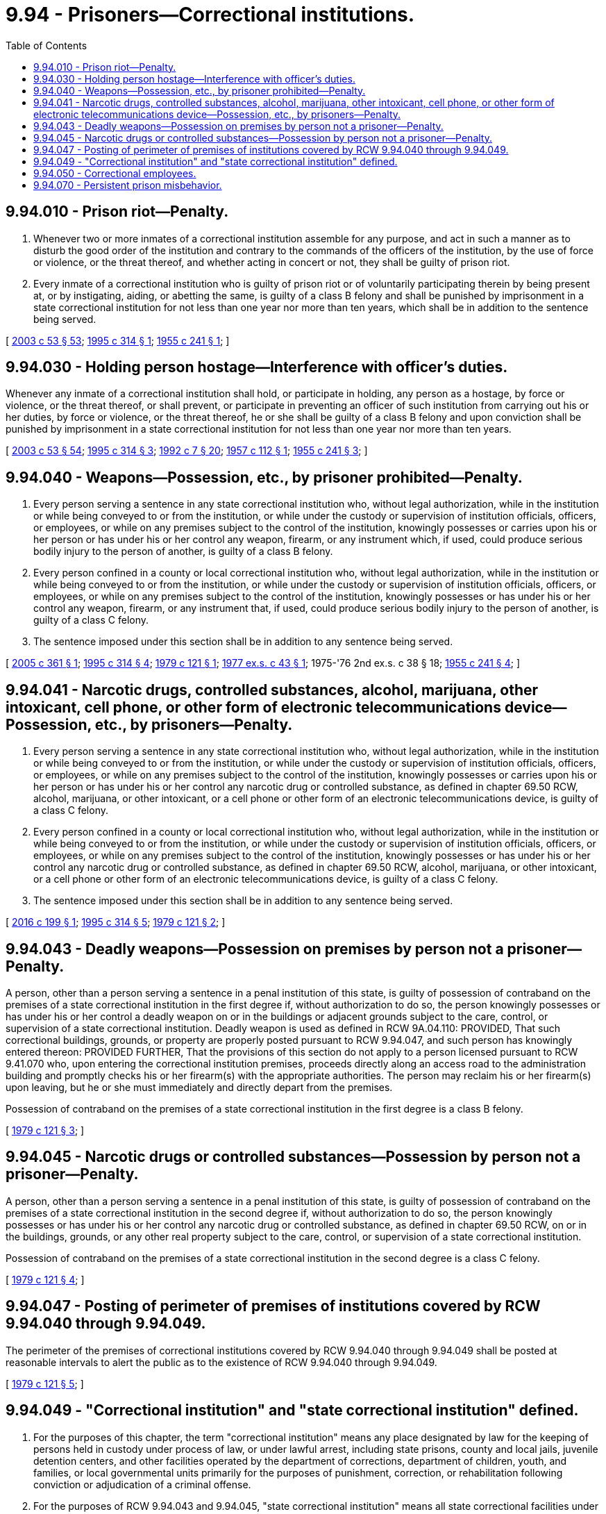 = 9.94 - Prisoners—Correctional institutions.
:toc:

== 9.94.010 - Prison riot—Penalty.
. Whenever two or more inmates of a correctional institution assemble for any purpose, and act in such a manner as to disturb the good order of the institution and contrary to the commands of the officers of the institution, by the use of force or violence, or the threat thereof, and whether acting in concert or not, they shall be guilty of prison riot.

. Every inmate of a correctional institution who is guilty of prison riot or of voluntarily participating therein by being present at, or by instigating, aiding, or abetting the same, is guilty of a class B felony and shall be punished by imprisonment in a state correctional institution for not less than one year nor more than ten years, which shall be in addition to the sentence being served.

[ http://lawfilesext.leg.wa.gov/biennium/2003-04/Pdf/Bills/Session%20Laws/Senate/5758.SL.pdf?cite=2003%20c%2053%20§%2053[2003 c 53 § 53]; http://lawfilesext.leg.wa.gov/biennium/1995-96/Pdf/Bills/Session%20Laws/House/1117.SL.pdf?cite=1995%20c%20314%20§%201[1995 c 314 § 1]; http://leg.wa.gov/CodeReviser/documents/sessionlaw/1955c241.pdf?cite=1955%20c%20241%20§%201[1955 c 241 § 1]; ]

== 9.94.030 - Holding person hostage—Interference with officer's duties.
Whenever any inmate of a correctional institution shall hold, or participate in holding, any person as a hostage, by force or violence, or the threat thereof, or shall prevent, or participate in preventing an officer of such institution from carrying out his or her duties, by force or violence, or the threat thereof, he or she shall be guilty of a class B felony and upon conviction shall be punished by imprisonment in a state correctional institution for not less than one year nor more than ten years.

[ http://lawfilesext.leg.wa.gov/biennium/2003-04/Pdf/Bills/Session%20Laws/Senate/5758.SL.pdf?cite=2003%20c%2053%20§%2054[2003 c 53 § 54]; http://lawfilesext.leg.wa.gov/biennium/1995-96/Pdf/Bills/Session%20Laws/House/1117.SL.pdf?cite=1995%20c%20314%20§%203[1995 c 314 § 3]; http://lawfilesext.leg.wa.gov/biennium/1991-92/Pdf/Bills/Session%20Laws/House/2263-S.SL.pdf?cite=1992%20c%207%20§%2020[1992 c 7 § 20]; http://leg.wa.gov/CodeReviser/documents/sessionlaw/1957c112.pdf?cite=1957%20c%20112%20§%201[1957 c 112 § 1]; http://leg.wa.gov/CodeReviser/documents/sessionlaw/1955c241.pdf?cite=1955%20c%20241%20§%203[1955 c 241 § 3]; ]

== 9.94.040 - Weapons—Possession, etc., by prisoner prohibited—Penalty.
. Every person serving a sentence in any state correctional institution who, without legal authorization, while in the institution or while being conveyed to or from the institution, or while under the custody or supervision of institution officials, officers, or employees, or while on any premises subject to the control of the institution, knowingly possesses or carries upon his or her person or has under his or her control any weapon, firearm, or any instrument which, if used, could produce serious bodily injury to the person of another, is guilty of a class B felony.

. Every person confined in a county or local correctional institution who, without legal authorization, while in the institution or while being conveyed to or from the institution, or while under the custody or supervision of institution officials, officers, or employees, or while on any premises subject to the control of the institution, knowingly possesses or has under his or her control any weapon, firearm, or any instrument that, if used, could produce serious bodily injury to the person of another, is guilty of a class C felony.

. The sentence imposed under this section shall be in addition to any sentence being served.

[ http://lawfilesext.leg.wa.gov/biennium/2005-06/Pdf/Bills/Session%20Laws/Senate/5242-S.SL.pdf?cite=2005%20c%20361%20§%201[2005 c 361 § 1]; http://lawfilesext.leg.wa.gov/biennium/1995-96/Pdf/Bills/Session%20Laws/House/1117.SL.pdf?cite=1995%20c%20314%20§%204[1995 c 314 § 4]; http://leg.wa.gov/CodeReviser/documents/sessionlaw/1979c121.pdf?cite=1979%20c%20121%20§%201[1979 c 121 § 1]; http://leg.wa.gov/CodeReviser/documents/sessionlaw/1977ex1c43.pdf?cite=1977%20ex.s.%20c%2043%20§%201[1977 ex.s. c 43 § 1]; 1975-'76 2nd ex.s. c 38 § 18; http://leg.wa.gov/CodeReviser/documents/sessionlaw/1955c241.pdf?cite=1955%20c%20241%20§%204[1955 c 241 § 4]; ]

== 9.94.041 - Narcotic drugs, controlled substances, alcohol, marijuana, other intoxicant, cell phone, or other form of electronic telecommunications device—Possession, etc., by prisoners—Penalty.
. Every person serving a sentence in any state correctional institution who, without legal authorization, while in the institution or while being conveyed to or from the institution, or while under the custody or supervision of institution officials, officers, or employees, or while on any premises subject to the control of the institution, knowingly possesses or carries upon his or her person or has under his or her control any narcotic drug or controlled substance, as defined in chapter 69.50 RCW, alcohol, marijuana, or other intoxicant, or a cell phone or other form of an electronic telecommunications device, is guilty of a class C felony.

. Every person confined in a county or local correctional institution who, without legal authorization, while in the institution or while being conveyed to or from the institution, or while under the custody or supervision of institution officials, officers, or employees, or while on any premises subject to the control of the institution, knowingly possesses or has under his or her control any narcotic drug or controlled substance, as defined in chapter 69.50 RCW, alcohol, marijuana, or other intoxicant, or a cell phone or other form of an electronic telecommunications device, is guilty of a class C felony.

. The sentence imposed under this section shall be in addition to any sentence being served.

[ http://lawfilesext.leg.wa.gov/biennium/2015-16/Pdf/Bills/Session%20Laws/House/2900-S.SL.pdf?cite=2016%20c%20199%20§%201[2016 c 199 § 1]; http://lawfilesext.leg.wa.gov/biennium/1995-96/Pdf/Bills/Session%20Laws/House/1117.SL.pdf?cite=1995%20c%20314%20§%205[1995 c 314 § 5]; http://leg.wa.gov/CodeReviser/documents/sessionlaw/1979c121.pdf?cite=1979%20c%20121%20§%202[1979 c 121 § 2]; ]

== 9.94.043 - Deadly weapons—Possession on premises by person not a prisoner—Penalty.
A person, other than a person serving a sentence in a penal institution of this state, is guilty of possession of contraband on the premises of a state correctional institution in the first degree if, without authorization to do so, the person knowingly possesses or has under his or her control a deadly weapon on or in the buildings or adjacent grounds subject to the care, control, or supervision of a state correctional institution. Deadly weapon is used as defined in RCW 9A.04.110: PROVIDED, That such correctional buildings, grounds, or property are properly posted pursuant to RCW 9.94.047, and such person has knowingly entered thereon: PROVIDED FURTHER, That the provisions of this section do not apply to a person licensed pursuant to RCW 9.41.070 who, upon entering the correctional institution premises, proceeds directly along an access road to the administration building and promptly checks his or her firearm(s) with the appropriate authorities. The person may reclaim his or her firearm(s) upon leaving, but he or she must immediately and directly depart from the premises.

Possession of contraband on the premises of a state correctional institution in the first degree is a class B felony.

[ http://leg.wa.gov/CodeReviser/documents/sessionlaw/1979c121.pdf?cite=1979%20c%20121%20§%203[1979 c 121 § 3]; ]

== 9.94.045 - Narcotic drugs or controlled substances—Possession by person not a prisoner—Penalty.
A person, other than a person serving a sentence in a penal institution of this state, is guilty of possession of contraband on the premises of a state correctional institution in the second degree if, without authorization to do so, the person knowingly possesses or has under his or her control any narcotic drug or controlled substance, as defined in chapter 69.50 RCW, on or in the buildings, grounds, or any other real property subject to the care, control, or supervision of a state correctional institution.

Possession of contraband on the premises of a state correctional institution in the second degree is a class C felony.

[ http://leg.wa.gov/CodeReviser/documents/sessionlaw/1979c121.pdf?cite=1979%20c%20121%20§%204[1979 c 121 § 4]; ]

== 9.94.047 - Posting of perimeter of premises of institutions covered by RCW  9.94.040 through  9.94.049.
The perimeter of the premises of correctional institutions covered by RCW 9.94.040 through 9.94.049 shall be posted at reasonable intervals to alert the public as to the existence of RCW 9.94.040 through 9.94.049.

[ http://leg.wa.gov/CodeReviser/documents/sessionlaw/1979c121.pdf?cite=1979%20c%20121%20§%205[1979 c 121 § 5]; ]

== 9.94.049 - "Correctional institution" and "state correctional institution" defined.
. For the purposes of this chapter, the term "correctional institution" means any place designated by law for the keeping of persons held in custody under process of law, or under lawful arrest, including state prisons, county and local jails, juvenile detention centers, and other facilities operated by the department of corrections, department of children, youth, and families, or local governmental units primarily for the purposes of punishment, correction, or rehabilitation following conviction or adjudication of a criminal offense.

. For the purposes of RCW 9.94.043 and 9.94.045, "state correctional institution" means all state correctional facilities under the supervision of the secretary of the department of corrections used solely for the purpose of confinement of convicted felons.

[ http://lawfilesext.leg.wa.gov/biennium/2021-22/Pdf/Bills/Session%20Laws/Senate/5304-S2.SL.pdf?cite=2021%20c%20243%20§%205[2021 c 243 § 5]; http://lawfilesext.leg.wa.gov/biennium/1995-96/Pdf/Bills/Session%20Laws/House/1117.SL.pdf?cite=1995%20c%20314%20§%206[1995 c 314 § 6]; http://lawfilesext.leg.wa.gov/biennium/1991-92/Pdf/Bills/Session%20Laws/House/2263-S.SL.pdf?cite=1992%20c%207%20§%2021[1992 c 7 § 21]; http://leg.wa.gov/CodeReviser/documents/sessionlaw/1985c350.pdf?cite=1985%20c%20350%20§%203[1985 c 350 § 3]; http://leg.wa.gov/CodeReviser/documents/sessionlaw/1979c121.pdf?cite=1979%20c%20121%20§%206[1979 c 121 § 6]; ]

== 9.94.050 - Correctional employees.
Any correctional employee, while acting in the supervision and transportation of prisoners, and in the apprehension of prisoners who have escaped, shall have the powers and duties of a peace officer.

[ http://lawfilesext.leg.wa.gov/biennium/1991-92/Pdf/Bills/Session%20Laws/House/2263-S.SL.pdf?cite=1992%20c%207%20§%2022[1992 c 7 § 22]; http://leg.wa.gov/CodeReviser/documents/sessionlaw/1955c241.pdf?cite=1955%20c%20241%20§%205[1955 c 241 § 5]; ]

== 9.94.070 - Persistent prison misbehavior.
. An inmate of a state correctional institution who is serving a sentence for an offense committed on or after August 1, 1995, commits the crime of persistent prison misbehavior if the inmate knowingly commits a serious infraction, that does not constitute a class A or class B felony, after losing all potential earned early release time credit.

. "Serious infraction" means misconduct that has been designated as a serious infraction by department of corrections rules adopted under RCW 72.09.130.

. "State correctional institution" has the same meaning as in RCW 9.94.049.

. The crime of persistent prison misbehavior is a class C felony punishable as provided in RCW 9A.20.021. The sentence imposed for this crime must be served consecutive to any sentence being served at the time the crime is committed.

[ http://lawfilesext.leg.wa.gov/biennium/1995-96/Pdf/Bills/Session%20Laws/Senate/5905-S.SL.pdf?cite=1995%20c%20385%20§%201[1995 c 385 § 1]; ]

